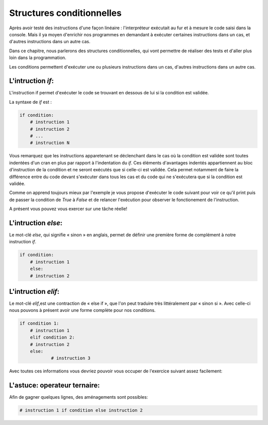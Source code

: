 .. Cette page est publiée sous la license Creative Commons BY-SA (https://creativecommons.org/licenses/by-sa/3.0/fr/)

=====================
Structures conditionnelles
=====================

Après avoir testé des instructions d'une façon linéaire : l'interpréteur exécutait au fur et à mesure le code saisi dans la console. Mais il ya moyen d'enrichir nos programmes en demandant à exécuter certaines instructions dans un cas, et d'autres instructions dans un autre cas.

Dans ce chapitre, nous parlerons des structures conditionnelles, qui vont permettre de réaliser des tests et d'aller plus loin dans la programmation.

Les conditions permettent d'exécuter une ou plusieurs instructions dans un cas, d'autres instructions dans un autre cas.

L'intruction *if*:
==========

L'instruction if permet d'exécuter le code se trouvant en dessous de lui si la condition est validée.

La syntaxe de *if* est :

.. code-block:: python

    if condition:
        # instruction 1
        # instruction 2
        # ...
        # instruction N
		
Vous remarquez que les instructions apparetenant se déclenchant dans le cas où la condition est validée sont toutes indentées d'un cran en plus par rapport à l'indentation du *if*. Ces éléments d'avantages indentés appartiennent au bloc d'instruction de la condition et ne seront exécutés que si celle-ci est validée. Cela permet notamment de faire la différence entre du code devant s'exécuter dans tous les cas et du code qui ne s'exécutera que si la condition est validée. 

Comme on apprend toujours mieux par l'exemple je vous propose d'exécuter le code suivant pour voir ce qu'il print puis de passer la condition de *True* à *False* et de relancer l'exécution pour observer le fonctionement de l'instruction.

.. inginious-sandbox:: DummyScript

    if True:
		print("Je suis dans la condition.")
	print("Ceci est un test.")
	
	
A présent vous pouvez vous exercer sur une tâche réelle!

.. inginious:: Min

L'intruction *else*:
============

Le mot-clé *else*, qui signifie « sinon » en anglais, permet de définir une première forme de complément à notre instruction *if*.

.. code-block:: python

    if condition:
        # instruction 1
	else:
        # instruction 2

L'intruction *elif*:
============

Le mot-clé *elif*,est une contraction de « else if », que l'on peut traduire très littéralement par « sinon si ». Avec celle-ci nous pouvons à présent avoir une forme complète pour nos conditions.

.. code-block:: python

    if condition 1:
        # instruction 1
	elif condition 2:
        # instruction 2
	else:
		# instruction 3
		
Avec toutes ces informations vous devriez pouvoir vous occuper de l'exercice suivant assez facilement:
		
.. inginious:: Median

L'astuce: operateur ternaire:
==================

Afin de gagner quelques lignes, des aménagements sont possibles:

.. code-block:: python

    # instruction 1 if condition else instruction 2
	
.. inginious-sandbox:: DummyScript

    # Essayez vous-même !

